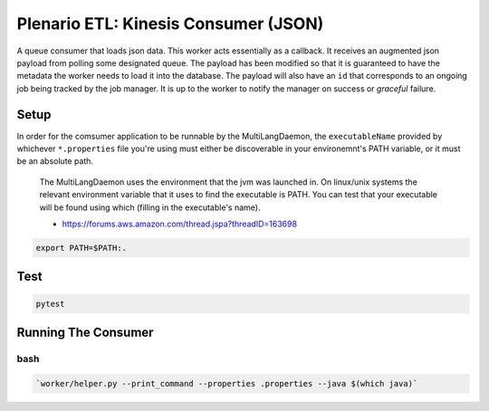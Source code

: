 Plenario ETL: Kinesis Consumer (JSON)
=====================================

A queue consumer that loads json data. This worker acts essentially as a
callback. It receives an augmented json payload from polling some
designated queue. The payload has been modified so that it is guaranteed
to have the metadata the worker needs to load it into the database. The
payload will also have an ``id`` that corresponds to an ongoing job
being tracked by the job manager. It is up to the worker to notify the
manager on success or *graceful* failure.

|Build Status|

Setup
-----

In order for the comsumer application to be runnable by the
MultiLangDaemon, the ``executableName`` provided by whichever
``*.properties`` file you're using must either be discoverable in your
environemnt's PATH variable, or it must be an absolute path.

    The MultiLangDaemon uses the environment that the jvm was launched
    in. On linux/unix systems the relevant environment variable that it
    uses to find the executable is PATH. You can test that your
    executable will be found using which (filling in the executable's
    name).

    -  https://forums.aws.amazon.com/thread.jspa?threadID=163698

.. code:: bash

    export PATH=$PATH:.

Test
----

.. code:: bash

    pytest

Running The Consumer
--------------------

bash
''''

.. code:: bash

    `worker/helper.py --print_command --properties .properties --java $(which java)`

.. |Build Status| image:: https://travis-ci.org/UrbanCCD-UChicago/plenario-stream-kinesis-consumer.svg
   :target: https://travis-ci.org/UrbanCCD-UChicago/plenario-stream-kinesis-consumer
